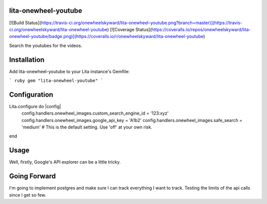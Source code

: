 lita-onewheel-youtube
--------------------

[![Build Status](https://travis-ci.org/onewheelskyward/lita-onewheel-youtube.png?branch=master)](https://travis-ci.org/onewheelskyward/lita-onewheel-youtube)
[![Coverage Status](https://coveralls.io/repos/onewheelskyward/lita-onewheel-youtube/badge.png)](https://coveralls.io/r/onewheelskyward/lita-onewheel-youtube)

Search the youtubes for the videos.

Installation
------------
Add lita-onewheel-youtube to your Lita instance's Gemfile:

``` ruby
gem "lita-onewheel-youtube"
```

Configuration
-------------

Lita.configure do |config|
  config.handlers.onewheel_images.custom_search_engine_id = '123:xyz'
  config.handlers.onewheel_images.google_api_key = 'A1b2'
  config.handlers.onewheel_images.safe_search = 'medium'  # This is the default setting.  Use 'off' at your own risk.
end

Usage
-----

Well, firstly, Google's API explorer can be a little tricky.


Going Forward
-------------

I'm going to implement postgres and make sure I can track everything I want to track.  Testing the limits of the api calls since I get so few.
